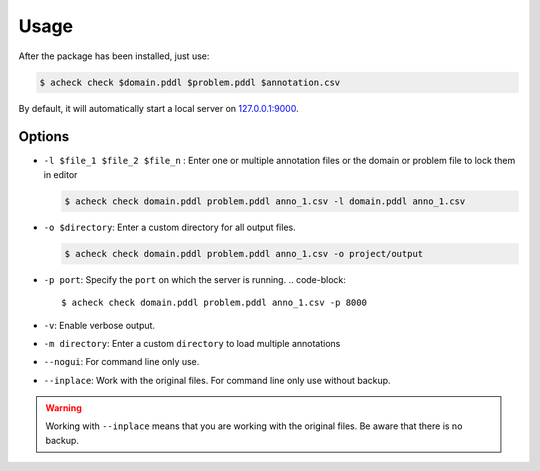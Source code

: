 Usage
======

After the package has been installed, just use:

.. code-block::

   $ acheck check $domain.pddl $problem.pddl $annotation.csv

By default, it will automatically start a local server on `127.0.0.1:9000 <http://127.0.0.1:9000/>`_.

Options
--------


* 
  ``-l $file_1 $file_2 $file_n`` : Enter one or multiple annotation files or the domain or problem file to lock them in editor

  .. code-block::

       $ acheck check domain.pddl problem.pddl anno_1.csv -l domain.pddl anno_1.csv

* 
  ``-o $directory``\ : Enter a custom directory for all output files. 

  .. code-block::

       $ acheck check domain.pddl problem.pddl anno_1.csv -o project/output

* ``-p port``\ : Specify the ``port`` on which the server is running. 
  .. code-block::

       $ acheck check domain.pddl problem.pddl anno_1.csv -p 8000

* 
  ``-v``\ : Enable verbose output. 

* 
  ``-m directory``\ : Enter a custom ``directory`` to load multiple annotations

* 
  ``--nogui``\ : For command line only use. 

* 
  ``--inplace``\ : Work with the original files. For command line only use without backup. 

.. warning::

    Working with ``--inplace`` means that you are working with the original files. Be aware that there is no backup.
